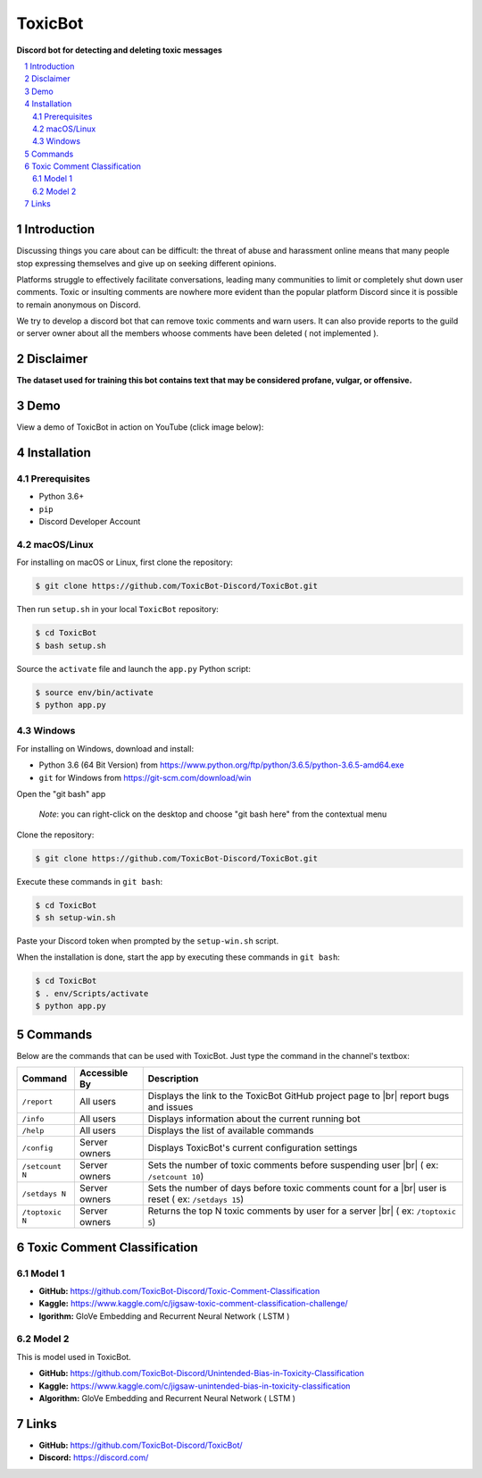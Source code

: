 ========
ToxicBot
========

**Discord bot for detecting and deleting toxic messages**

..
  Including logo image below as raw HTML since GitHub doesn't seem to support image scaling in RST: https://github.com/github/markup/issues/295

.. raw:: html

  <p align="center">
    <img src="public/Logo.png" width="600" alt="Toxic Bot">
  </p>

.. contents::
   :local:

.. section-numbering::

Introduction
=============

Discussing things you care about can be difficult: the threat of abuse and harassment online means that many people stop expressing themselves and give up on seeking different opinions. 

Platforms struggle to effectively facilitate conversations, leading many communities to limit or completely shut down user comments. Toxic or insulting comments are nowhere more evident than the popular platform Discord since it is possible to remain anonymous on Discord. 

We try to develop a discord bot that can remove toxic comments and warn users. It can also provide reports to the guild or server owner about all the members whoose comments have been deleted ( not implemented ).

Disclaimer
==========

**The dataset used for training this bot contains text that may be considered profane, vulgar, or offensive.**

Demo
=====

View a demo of ToxicBot in action on YouTube (click image below):

.. image:: public/YouTubeThumbnailPlayButton.png
    :alt: ToxicBot : A light-weight Discord Bot
    :target: http://www.youtube.com/watch?v=a3jQCigncSs

Installation
============

Prerequisites
---------

- Python 3.6+
- ``pip``
- Discord Developer Account

macOS/Linux
---------

For installing on macOS or Linux, first clone the repository:

.. code-block:: bash

    $ git clone https://github.com/ToxicBot-Discord/ToxicBot.git

Then run ``setup.sh`` in your local ``ToxicBot`` repository:

.. code-block:: bash

    $ cd ToxicBot
    $ bash setup.sh
    
Source the ``activate`` file and launch the ``app.py`` Python script:

.. code-block:: bash
    
    $ source env/bin/activate
    $ python app.py

Windows
-------

For installing on Windows, download and install:

- Python 3.6 (64 Bit Version) from https://www.python.org/ftp/python/3.6.5/python-3.6.5-amd64.exe
- ``git`` for Windows from https://git-scm.com/download/win

Open the "git bash" app

   *Note*: you can right-click on the desktop and choose "git bash here" from the contextual menu

Clone the repository:

.. code-block:: bash

    $ git clone https://github.com/ToxicBot-Discord/ToxicBot.git

Execute these commands in ``git bash``:

.. code-block:: bash

    $ cd ToxicBot
    $ sh setup-win.sh

Paste your Discord token when prompted by the ``setup-win.sh`` script. 

When the installation is done, start the app by executing these commands in ``git bash``:

.. code-block:: bash

    $ cd ToxicBot
    $ . env/Scripts/activate
    $ python app.py

Commands
=============

.. |br| raw:: html

  <br/>

Below are the commands that can be used with ToxicBot. Just type the command in the channel's textbox:

+-----------------+---------------+-----------------------------------------------------------------------------------------------------+
| Command         | Accessible By | Description                                                                                         |
+=================+===============+=====================================================================================================+
| ``/report``     | All users     | Displays the link to the ToxicBot GitHub project page to |br| report bugs and issues                |
+-----------------+---------------+-----------------------------------------------------------------------------------------------------+
| ``/info``       | All users     | Displays information about the current running bot                                                  |
+-----------------+---------------+-----------------------------------------------------------------------------------------------------+
| ``/help``       | All users     | Displays the list of available commands                                                             |
+-----------------+---------------+-----------------------------------------------------------------------------------------------------+
| ``/config``     | Server owners | Displays ToxicBot's current configuration settings                                                  |
+-----------------+---------------+-----------------------------------------------------------------------------------------------------+
| ``/setcount N`` | Server owners | Sets the number of toxic comments before suspending user |br| ( ex: ``/setcount 10``)               |
+-----------------+---------------+-----------------------------------------------------------------------------------------------------+
| ``/setdays N``  | Server owners | Sets the number of days before toxic comments count for a |br| user is reset ( ex: ``/setdays 15``) |
+-----------------+---------------+-----------------------------------------------------------------------------------------------------+
| ``/toptoxic N`` | Server owners | Returns the top N toxic comments by user for a server |br| ( ex: ``/toptoxic 5``)                   |
+-----------------+---------------+-----------------------------------------------------------------------------------------------------+


Toxic Comment Classification
============================

Model 1
-------

- **GitHub:** https://github.com/ToxicBot-Discord/Toxic-Comment-Classification
- **Kaggle:** https://www.kaggle.com/c/jigsaw-toxic-comment-classification-challenge/
- **lgorithm:** GloVe Embedding and Recurrent Neural Network ( LSTM )

Model 2
-------

This is model used in ToxicBot.

- **GitHub:** https://github.com/ToxicBot-Discord/Unintended-Bias-in-Toxicity-Classification
- **Kaggle:** https://www.kaggle.com/c/jigsaw-unintended-bias-in-toxicity-classification
- **Algorithm:** GloVe Embedding and Recurrent Neural Network ( LSTM )


Links
=====

- **GitHub:** https://github.com/ToxicBot-Discord/ToxicBot/
- **Discord:** https://discord.com/

